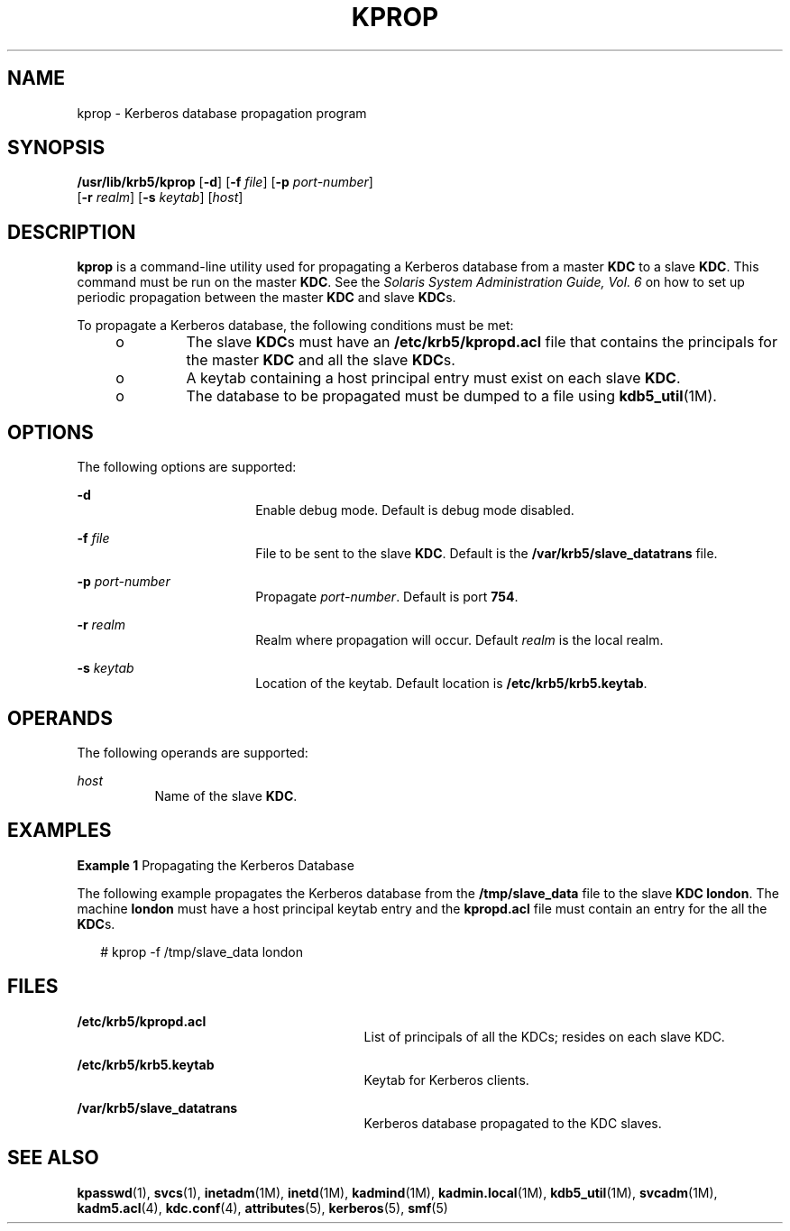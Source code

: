 '\" te
.\" Copyright 1987, 1989 by the Student Information Processing Board of the Massachusetts Institute of Technology.  For copying and distribution information,  please see the file kerberosv5/mit-sipb-copyright.h.
.\" Portions Copyright (c) 2006, Sun Microsystems, Inc. All Rights Reserved.
.\" The contents of this file are subject to the terms of the Common Development and Distribution License (the "License").  You may not use this file except in compliance with the License.
.\" You can obtain a copy of the license at usr/src/OPENSOLARIS.LICENSE or http://www.opensolaris.org/os/licensing.  See the License for the specific language governing permissions and limitations under the License.
.\" When distributing Covered Code, include this CDDL HEADER in each file and include the License file at usr/src/OPENSOLARIS.LICENSE.  If applicable, add the following below this CDDL HEADER, with the fields enclosed by brackets "[]" replaced with your own identifying information: Portions Copyright [yyyy] [name of copyright owner]
.TH KPROP 8 "Oct 29, 2015"
.SH NAME
kprop \- Kerberos database propagation program
.SH SYNOPSIS
.LP
.nf
\fB/usr/lib/krb5/kprop\fR [\fB-d\fR] [\fB-f\fR \fIfile\fR] [\fB-p\fR \fIport-number\fR]
     [\fB-r\fR \fIrealm\fR] [\fB-s\fR \fIkeytab\fR] [\fIhost\fR]
.fi

.SH DESCRIPTION
.sp
.LP
\fBkprop\fR is a command-line utility used for propagating a Kerberos database
from a master \fBKDC\fR to a slave \fBKDC\fR. This command must be run on the
master \fBKDC\fR. See the \fISolaris System Administration Guide, Vol. 6\fR on
how to set up periodic propagation between the master \fBKDC\fR and slave
\fBKDC\fRs.
.sp
.LP
To propagate a Kerberos database, the following conditions must be met:
.RS +4
.TP
.ie t \(bu
.el o
The slave \fBKDC\fRs must have an \fB/etc/krb5/kpropd.acl\fR file that contains
the principals for the master \fBKDC\fR and all the slave \fBKDC\fRs.
.RE
.RS +4
.TP
.ie t \(bu
.el o
A keytab containing a host principal entry must exist on each slave \fBKDC\fR.
.RE
.RS +4
.TP
.ie t \(bu
.el o
The database to be propagated must be dumped to a file using
\fBkdb5_util\fR(1M).
.RE
.SH OPTIONS
.sp
.LP
The following options are supported:
.sp
.ne 2
.na
\fB\fB-d\fR\fR
.ad
.RS 18n
Enable debug mode. Default is debug mode disabled.
.RE

.sp
.ne 2
.na
\fB\fB-f\fR \fIfile\fR\fR
.ad
.RS 18n
File to be sent to the slave \fBKDC\fR. Default is the
\fB/var/krb5/slave_datatrans\fR file.
.RE

.sp
.ne 2
.na
\fB\fB-p\fR \fIport-number\fR\fR
.ad
.RS 18n
Propagate \fIport-number\fR. Default is port \fB754\fR.
.RE

.sp
.ne 2
.na
\fB\fB-r\fR \fIrealm\fR\fR
.ad
.RS 18n
Realm where propagation will occur. Default \fIrealm\fR is the local realm.
.RE

.sp
.ne 2
.na
\fB\fB-s\fR \fIkeytab\fR\fR
.ad
.RS 18n
Location of the keytab. Default location is \fB/etc/krb5/krb5.keytab\fR.
.RE

.SH OPERANDS
.sp
.LP
The following operands are supported:
.sp
.ne 2
.na
\fB\fIhost\fR\fR
.ad
.RS 8n
Name of the slave \fBKDC\fR.
.RE

.SH EXAMPLES
.LP
\fBExample 1 \fRPropagating the Kerberos Database
.sp
.LP
The following example propagates the Kerberos database from the
\fB/tmp/slave_data\fR file to the slave \fBKDC\fR \fBlondon\fR. The machine
\fBlondon\fR must have a host principal keytab entry and the \fBkpropd.acl\fR
file must contain an entry for the all the \fBKDC\fRs.

.sp
.in +2
.nf
# kprop -f /tmp/slave_data london
.fi
.in -2
.sp

.SH FILES
.sp
.ne 2
.na
\fB\fB/etc/krb5/kpropd.acl\fR\fR
.ad
.RS 29n
List of principals of all the KDCs; resides on each slave KDC.
.RE

.sp
.ne 2
.na
\fB\fB/etc/krb5/krb5.keytab\fR\fR
.ad
.RS 29n
Keytab for Kerberos clients.
.RE

.sp
.ne 2
.na
\fB\fB/var/krb5/slave_datatrans\fR\fR
.ad
.RS 29n
Kerberos database propagated to the KDC slaves.
.RE

.SH SEE ALSO
.sp
.LP
\fBkpasswd\fR(1), \fBsvcs\fR(1), \fBinetadm\fR(1M),
\fBinetd\fR(1M), \fBkadmind\fR(1M), \fBkadmin.local\fR(1M),
\fBkdb5_util\fR(1M), \fBsvcadm\fR(1M), \fBkadm5.acl\fR(4), \fBkdc.conf\fR(4),
\fBattributes\fR(5), \fBkerberos\fR(5), \fBsmf\fR(5)
.sp
.LP
\fI\fR
